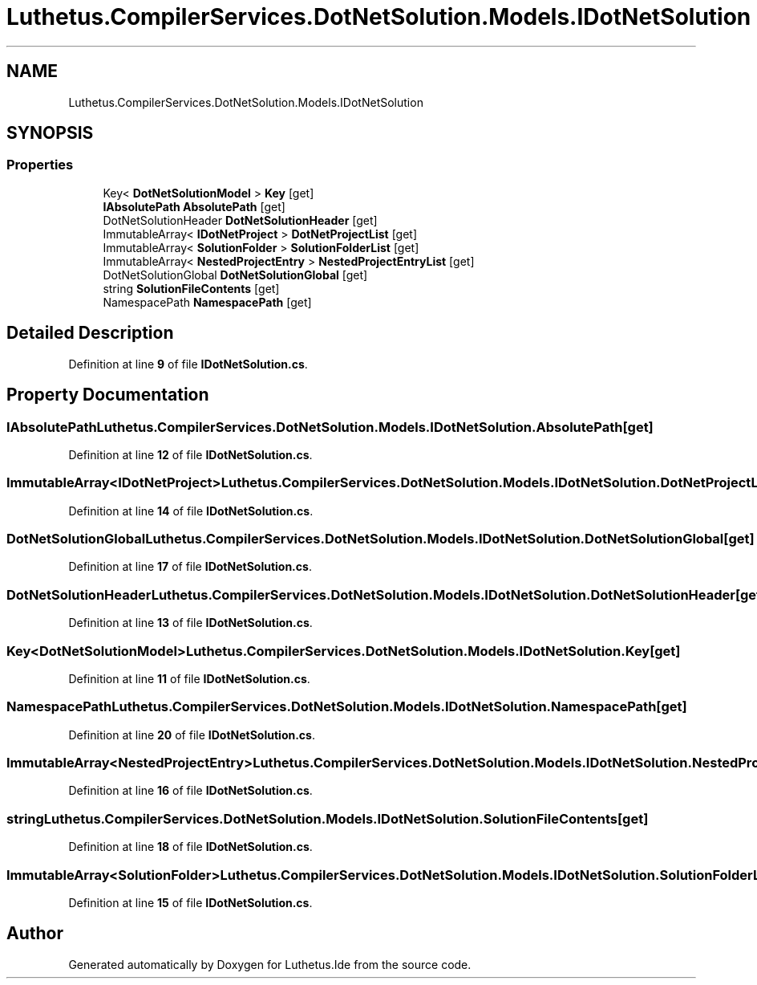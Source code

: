 .TH "Luthetus.CompilerServices.DotNetSolution.Models.IDotNetSolution" 3 "Version 1.0.0" "Luthetus.Ide" \" -*- nroff -*-
.ad l
.nh
.SH NAME
Luthetus.CompilerServices.DotNetSolution.Models.IDotNetSolution
.SH SYNOPSIS
.br
.PP
.SS "Properties"

.in +1c
.ti -1c
.RI "Key< \fBDotNetSolutionModel\fP > \fBKey\fP\fR [get]\fP"
.br
.ti -1c
.RI "\fBIAbsolutePath\fP \fBAbsolutePath\fP\fR [get]\fP"
.br
.ti -1c
.RI "DotNetSolutionHeader \fBDotNetSolutionHeader\fP\fR [get]\fP"
.br
.ti -1c
.RI "ImmutableArray< \fBIDotNetProject\fP > \fBDotNetProjectList\fP\fR [get]\fP"
.br
.ti -1c
.RI "ImmutableArray< \fBSolutionFolder\fP > \fBSolutionFolderList\fP\fR [get]\fP"
.br
.ti -1c
.RI "ImmutableArray< \fBNestedProjectEntry\fP > \fBNestedProjectEntryList\fP\fR [get]\fP"
.br
.ti -1c
.RI "DotNetSolutionGlobal \fBDotNetSolutionGlobal\fP\fR [get]\fP"
.br
.ti -1c
.RI "string \fBSolutionFileContents\fP\fR [get]\fP"
.br
.ti -1c
.RI "NamespacePath \fBNamespacePath\fP\fR [get]\fP"
.br
.in -1c
.SH "Detailed Description"
.PP 
Definition at line \fB9\fP of file \fBIDotNetSolution\&.cs\fP\&.
.SH "Property Documentation"
.PP 
.SS "\fBIAbsolutePath\fP Luthetus\&.CompilerServices\&.DotNetSolution\&.Models\&.IDotNetSolution\&.AbsolutePath\fR [get]\fP"

.PP
Definition at line \fB12\fP of file \fBIDotNetSolution\&.cs\fP\&.
.SS "ImmutableArray<\fBIDotNetProject\fP> Luthetus\&.CompilerServices\&.DotNetSolution\&.Models\&.IDotNetSolution\&.DotNetProjectList\fR [get]\fP"

.PP
Definition at line \fB14\fP of file \fBIDotNetSolution\&.cs\fP\&.
.SS "DotNetSolutionGlobal Luthetus\&.CompilerServices\&.DotNetSolution\&.Models\&.IDotNetSolution\&.DotNetSolutionGlobal\fR [get]\fP"

.PP
Definition at line \fB17\fP of file \fBIDotNetSolution\&.cs\fP\&.
.SS "DotNetSolutionHeader Luthetus\&.CompilerServices\&.DotNetSolution\&.Models\&.IDotNetSolution\&.DotNetSolutionHeader\fR [get]\fP"

.PP
Definition at line \fB13\fP of file \fBIDotNetSolution\&.cs\fP\&.
.SS "Key<\fBDotNetSolutionModel\fP> Luthetus\&.CompilerServices\&.DotNetSolution\&.Models\&.IDotNetSolution\&.Key\fR [get]\fP"

.PP
Definition at line \fB11\fP of file \fBIDotNetSolution\&.cs\fP\&.
.SS "NamespacePath Luthetus\&.CompilerServices\&.DotNetSolution\&.Models\&.IDotNetSolution\&.NamespacePath\fR [get]\fP"

.PP
Definition at line \fB20\fP of file \fBIDotNetSolution\&.cs\fP\&.
.SS "ImmutableArray<\fBNestedProjectEntry\fP> Luthetus\&.CompilerServices\&.DotNetSolution\&.Models\&.IDotNetSolution\&.NestedProjectEntryList\fR [get]\fP"

.PP
Definition at line \fB16\fP of file \fBIDotNetSolution\&.cs\fP\&.
.SS "string Luthetus\&.CompilerServices\&.DotNetSolution\&.Models\&.IDotNetSolution\&.SolutionFileContents\fR [get]\fP"

.PP
Definition at line \fB18\fP of file \fBIDotNetSolution\&.cs\fP\&.
.SS "ImmutableArray<\fBSolutionFolder\fP> Luthetus\&.CompilerServices\&.DotNetSolution\&.Models\&.IDotNetSolution\&.SolutionFolderList\fR [get]\fP"

.PP
Definition at line \fB15\fP of file \fBIDotNetSolution\&.cs\fP\&.

.SH "Author"
.PP 
Generated automatically by Doxygen for Luthetus\&.Ide from the source code\&.
